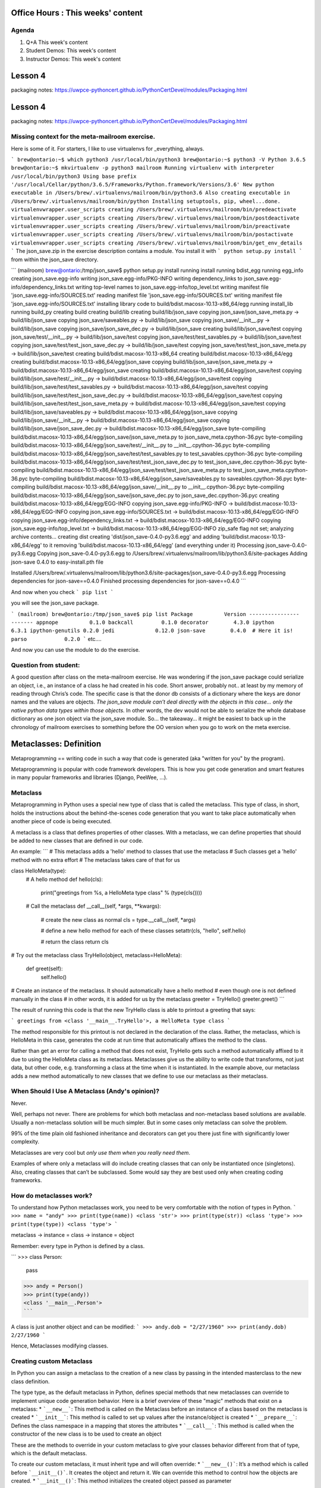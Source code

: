 Office Hours : This weeks' content
==================================
Agenda
------
#. Q+A This week's content
#. Student Demos: This week's content
#. Instructor Demos: This week's content


Lesson 4
========
packaging notes: https://uwpce-pythoncert.github.io/PythonCertDevel/modules/Packaging.html


Lesson 4
========
packaging notes: https://uwpce-pythoncert.github.io/PythonCertDevel/modules/Packaging.html


Missing context for the meta-mailroom exercise.
-----------------------------------------------

Here is some of it.  For starters, I like to use virtualenvs for _everything, always.

```
brew@ontario:~$ which python3
/usr/local/bin/python3
brew@ontario:~$ python3 -V
Python 3.6.5
brew@ontario:~$ mkvirtualenv -p python3 mailroom
Running virtualenv with interpreter /usr/local/bin/python3
Using base prefix '/usr/local/Cellar/python/3.6.5/Frameworks/Python.framework/Versions/3.6'
New python executable in /Users/brew/.virtualenvs/mailroom/bin/python3.6
Also creating executable in /Users/brew/.virtualenvs/mailroom/bin/python
Installing setuptools, pip, wheel...done.
virtualenvwrapper.user_scripts creating /Users/brew/.virtualenvs/mailroom/bin/predeactivate
virtualenvwrapper.user_scripts creating /Users/brew/.virtualenvs/mailroom/bin/postdeactivate
virtualenvwrapper.user_scripts creating /Users/brew/.virtualenvs/mailroom/bin/preactivate
virtualenvwrapper.user_scripts creating /Users/brew/.virtualenvs/mailroom/bin/postactivate
virtualenvwrapper.user_scripts creating /Users/brew/.virtualenvs/mailroom/bin/get_env_details
```
The json_save.zip in the exercise description contains a module. You install it with
```
python setup.py install
```
from within the json_save directory.

```
(mailroom) brew@ontario:/tmp/json_save$ python setup.py install
running install
running bdist_egg
running egg_info
creating json_save.egg-info
writing json_save.egg-info/PKG-INFO
writing dependency_links to json_save.egg-info/dependency_links.txt
writing top-level names to json_save.egg-info/top_level.txt
writing manifest file 'json_save.egg-info/SOURCES.txt'
reading manifest file 'json_save.egg-info/SOURCES.txt'
writing manifest file 'json_save.egg-info/SOURCES.txt'
installing library code to build/bdist.macosx-10.13-x86_64/egg
running install_lib
running build_py
creating build
creating build/lib
creating build/lib/json_save
copying json_save/json_save_meta.py -> build/lib/json_save
copying json_save/saveables.py -> build/lib/json_save
copying json_save/__init__.py -> build/lib/json_save
copying json_save/json_save_dec.py -> build/lib/json_save
creating build/lib/json_save/test
copying json_save/test/__init__.py -> build/lib/json_save/test
copying json_save/test/test_savables.py -> build/lib/json_save/test
copying json_save/test/test_json_save_dec.py -> build/lib/json_save/test
copying json_save/test/test_json_save_meta.py -> build/lib/json_save/test
creating build/bdist.macosx-10.13-x86_64
creating build/bdist.macosx-10.13-x86_64/egg
creating build/bdist.macosx-10.13-x86_64/egg/json_save
copying build/lib/json_save/json_save_meta.py -> build/bdist.macosx-10.13-x86_64/egg/json_save
creating build/bdist.macosx-10.13-x86_64/egg/json_save/test
copying build/lib/json_save/test/__init__.py -> build/bdist.macosx-10.13-x86_64/egg/json_save/test
copying build/lib/json_save/test/test_savables.py -> build/bdist.macosx-10.13-x86_64/egg/json_save/test
copying build/lib/json_save/test/test_json_save_dec.py -> build/bdist.macosx-10.13-x86_64/egg/json_save/test
copying build/lib/json_save/test/test_json_save_meta.py -> build/bdist.macosx-10.13-x86_64/egg/json_save/test
copying build/lib/json_save/saveables.py -> build/bdist.macosx-10.13-x86_64/egg/json_save
copying build/lib/json_save/__init__.py -> build/bdist.macosx-10.13-x86_64/egg/json_save
copying build/lib/json_save/json_save_dec.py -> build/bdist.macosx-10.13-x86_64/egg/json_save
byte-compiling build/bdist.macosx-10.13-x86_64/egg/json_save/json_save_meta.py to json_save_meta.cpython-36.pyc
byte-compiling build/bdist.macosx-10.13-x86_64/egg/json_save/test/__init__.py to __init__.cpython-36.pyc
byte-compiling build/bdist.macosx-10.13-x86_64/egg/json_save/test/test_savables.py to test_savables.cpython-36.pyc
byte-compiling build/bdist.macosx-10.13-x86_64/egg/json_save/test/test_json_save_dec.py to test_json_save_dec.cpython-36.pyc
byte-compiling build/bdist.macosx-10.13-x86_64/egg/json_save/test/test_json_save_meta.py to test_json_save_meta.cpython-36.pyc
byte-compiling build/bdist.macosx-10.13-x86_64/egg/json_save/saveables.py to saveables.cpython-36.pyc
byte-compiling build/bdist.macosx-10.13-x86_64/egg/json_save/__init__.py to __init__.cpython-36.pyc
byte-compiling build/bdist.macosx-10.13-x86_64/egg/json_save/json_save_dec.py to json_save_dec.cpython-36.pyc
creating build/bdist.macosx-10.13-x86_64/egg/EGG-INFO
copying json_save.egg-info/PKG-INFO -> build/bdist.macosx-10.13-x86_64/egg/EGG-INFO
copying json_save.egg-info/SOURCES.txt -> build/bdist.macosx-10.13-x86_64/egg/EGG-INFO
copying json_save.egg-info/dependency_links.txt -> build/bdist.macosx-10.13-x86_64/egg/EGG-INFO
copying json_save.egg-info/top_level.txt -> build/bdist.macosx-10.13-x86_64/egg/EGG-INFO
zip_safe flag not set; analyzing archive contents...
creating dist
creating 'dist/json_save-0.4.0-py3.6.egg' and adding 'build/bdist.macosx-10.13-x86_64/egg' to it
removing 'build/bdist.macosx-10.13-x86_64/egg' (and everything under it)
Processing json_save-0.4.0-py3.6.egg
Copying json_save-0.4.0-py3.6.egg to /Users/brew/.virtualenvs/mailroom/lib/python3.6/site-packages
Adding json-save 0.4.0 to easy-install.pth file

Installed /Users/brew/.virtualenvs/mailroom/lib/python3.6/site-packages/json_save-0.4.0-py3.6.egg
Processing dependencies for json-save==0.4.0
Finished processing dependencies for json-save==0.4.0
```

And now when you check
```
pip list
```

you will see the json_save package.

```
(mailroom) brew@ontario:/tmp/json_save$ pip list
Package          Version
---------------- -------
appnope          0.1.0
backcall         0.1.0
decorator        4.3.0
ipython          6.3.1
ipython-genutils 0.2.0
jedi             0.12.0
json-save        0.4.0  # Here it is!
parso            0.2.0
```
etc....

And now you can use the module to do the exercise.


Question from student:
----------------------
A good question after class on the meta-mailroom exercise.  He was wondering if the json_save package could serialize an object, i.e., an instance of a class he had created in his code.  Short answer, probably not.. at least by my memory of reading through Chris’s code.  The specific case is that the donor db consists of a dictionary where the keys are donor names and the values are objects.  *The json_save module can’t deal directly with the objects in this case… only the native python data types within those objects.*  In other words, the dev would not be able to serialize the whole database dictionary as one json object via the json_save module.  So… the takeaway… it might be easiest to back up in the chronology of mailroom exercises to something before the OO version when you go to work on the meta exercise.

Metaclasses: Definition
=======================
Metaprogramming == writing code in such a way that code is generated (aka "written for you" by the program).

Metaprogramming is popular with code framework developers. This is how you get code generation and smart features in many popular frameworks and libraries (Django, PeeWee, ...).

Metaclass
---------
Metaprogramming in Python uses a special new type of class that is called the metaclass. This type of class, in short, holds the instructions about the behind-the-scenes code generation that you want to take place automatically when another piece of code is being executed.

A metaclass is a class that defines properties of other classes. With a metaclass, we can define properties that should be added to new classes that are defined in our code.

An example:
```
# This metaclass adds a 'hello' method to classes that use the metaclass
# Such classes get a 'hello' method with no extra effort
# The metaclass takes care of that for us

class HelloMeta(type):
    # A hello method
    def hello(cls):
        print("greetings from %s, a HelloMeta type class" % (type(cls())))

    # Call the metaclass
    def __call__(self, *args, **kwargs):
        # create the new class as normal
        cls = type.__call__(self, *args)

        # define a new hello method for each of these classes
        setattr(cls, "hello", self.hello)

        # return the class
        return cls

# Try out the metaclass
class TryHello(object, metaclass=HelloMeta):
    def greet(self):
        self.hello()

# Create an instance of the metaclass. It should automatically have a hello method
# even though one is not defined manually in the class
# in other words, it is added for us by the metaclass
greeter = TryHello()
greeter.greet()
```

The result of running this code is that the new TryHello class is able to printout a greeting that says:

```
greetings from <class '__main__.TryHello'>, a HelloMeta type class
```

The method responsible for this printout is not declared in the declaration of the class. Rather, the metaclass, which is HelloMeta in this case, generates the code at run time that automatically affixes the method to the class.

Rather than get an error for calling a method that does not exist, TryHello gets such a method automatically affixed to it due to using the HelloMeta class as its metaclass.
Metaclasses give us the ability to write code that transforms, not just data, but other code, e.g. transforming a class at the time when it is instantiated. In the example above, our metaclass adds a new method automatically to new classes that we define to use our metaclass as their metaclass.

When Should I Use A Metaclass (Andy's opinion)?
-----------------------------------------------
Never.

Well, perhaps not never. There are problems for which both metaclass and non-metaclass based solutions are available. Usually a non-metaclass solution will be much simpler. But in some cases only metaclass can solve the problem.

99% of the time plain old fashioned inheritance and decorators can get you there just fine with significantly lower complexity.

Metaclasses are very cool but *only use them when you really need them*.

Examples of where only a metaclass will do include creating classes that can only be instantiated once (singletons). Also, creating classes that can’t be subclassed. Some would say they are best used only when creating coding frameworks.


How do metaclasses work?
------------------------
To understand how Python metaclasses work, you need to be very comfortable with the notion of types in Python.
```
>>> name = "andy"
>>> print(type(name))
<class 'str'>
>>> print(type(str))
<class 'type'>
>>> print(type(type))
<class 'type'>
```

metaclass -> instance = class -> instance = object

Remember: every type in Python is defined by a class.

```
>>> class Person:
   pass

>>> andy = Person()
>>> print(type(andy))
<class '__main__.Person'>
```

A class is just another object and can be modified:
```
>>> andy.dob = "2/27/1960"
>>> print(andy.dob)
2/27/1960
```

Hence, Metaclasses modifying classes.

Creating custom Metaclass
-------------------------
In Python you can assign a metaclass to the creation of a new class by passing in the intended masterclass to the new class definition.

The type type, as the default metaclass in Python, defines special methods that new metaclasses can override to implement unique code generation behavior. Here is a brief overview of these "magic" methods that exist on a metaclass:
* ```__new__```: This method is called on the Metaclass before an instance of a class based on the metaclass is created
* ```__init__```: This method is called to set up values after the instance/object is created
* ```__prepare__```: Defines the class namespace in a mapping that stores the attributes
* ```__call__```: This method is called when the constructor of the new class is to be used to create an object

These are the methods to override in your custom metaclass to give your classes behavior different from that of type, which is the default metaclass.

To create our custom metaclass, it must inherit type and will often override:
* ```__new__()```: It’s a method which is called before ```__init__()```. It creates the object and return it. We can override this method to control how the objects are created.
* ```__init__()```: This method initializes the created object passed as parameter


```
# our metaclass
class MultiBases(type):
    # overriding __new__ method
    def __new__(cls, clsname, bases, clsdict):
        # if no of base classes is greator than 1
        # raise error
        if len(bases)>1:
            raise TypeError("Inherited multiple base classes!!!")

        # else execute __new__ method of super class, ie.
        # call __init__ of type class
        return super().__new__(cls, clsname, bases, clsdict)

# metaclass can be specified by 'metaclass' keyword argument
# now MultiBase class is used for creating classes
# this will be propagated to all subclasses of Base
class Base(metaclass=MultiBases):
    pass

# no error is raised
class A(Base):
    pass

# no error is raised
class B(Base):
    pass

# This will raise an error!
class C(A, B):
    pass
```

Note: Decorators can achieve the same code-transformation behavior of metaclasses, but are much simpler.

As quoted by Tim Peters
-----------------------
"Metaclasses are deeper magic that 99% of users should never worry about. If you wonder whether you need them, you don’t (the people who actually need them know with certainty that they need them, and don’t need an explanation about why)."


See https://realpython.com/python-metaclasses/




Missing context for the meta-mailroom exercise.
-----------------------------------------------

Here is some of it.  For starters, I like to use virtualenvs for _everything, always.

```
brew@ontario:~$ which python3
/usr/local/bin/python3
brew@ontario:~$ python3 -V
Python 3.6.5
brew@ontario:~$ mkvirtualenv -p python3 mailroom
Running virtualenv with interpreter /usr/local/bin/python3
Using base prefix '/usr/local/Cellar/python/3.6.5/Frameworks/Python.framework/Versions/3.6'
New python executable in /Users/brew/.virtualenvs/mailroom/bin/python3.6
Also creating executable in /Users/brew/.virtualenvs/mailroom/bin/python
Installing setuptools, pip, wheel...done.
virtualenvwrapper.user_scripts creating /Users/brew/.virtualenvs/mailroom/bin/predeactivate
virtualenvwrapper.user_scripts creating /Users/brew/.virtualenvs/mailroom/bin/postdeactivate
virtualenvwrapper.user_scripts creating /Users/brew/.virtualenvs/mailroom/bin/preactivate
virtualenvwrapper.user_scripts creating /Users/brew/.virtualenvs/mailroom/bin/postactivate
virtualenvwrapper.user_scripts creating /Users/brew/.virtualenvs/mailroom/bin/get_env_details
```
The json_save.zip in the exercise description contains a module. You install it with
```
python setup.py install
```
from within the json_save directory.

```
(mailroom) brew@ontario:/tmp/json_save$ python setup.py install
running install
running bdist_egg
running egg_info
creating json_save.egg-info
writing json_save.egg-info/PKG-INFO
writing dependency_links to json_save.egg-info/dependency_links.txt
writing top-level names to json_save.egg-info/top_level.txt
writing manifest file 'json_save.egg-info/SOURCES.txt'
reading manifest file 'json_save.egg-info/SOURCES.txt'
writing manifest file 'json_save.egg-info/SOURCES.txt'
installing library code to build/bdist.macosx-10.13-x86_64/egg
running install_lib
running build_py
creating build
creating build/lib
creating build/lib/json_save
copying json_save/json_save_meta.py -> build/lib/json_save
copying json_save/saveables.py -> build/lib/json_save
copying json_save/__init__.py -> build/lib/json_save
copying json_save/json_save_dec.py -> build/lib/json_save
creating build/lib/json_save/test
copying json_save/test/__init__.py -> build/lib/json_save/test
copying json_save/test/test_savables.py -> build/lib/json_save/test
copying json_save/test/test_json_save_dec.py -> build/lib/json_save/test
copying json_save/test/test_json_save_meta.py -> build/lib/json_save/test
creating build/bdist.macosx-10.13-x86_64
creating build/bdist.macosx-10.13-x86_64/egg
creating build/bdist.macosx-10.13-x86_64/egg/json_save
copying build/lib/json_save/json_save_meta.py -> build/bdist.macosx-10.13-x86_64/egg/json_save
creating build/bdist.macosx-10.13-x86_64/egg/json_save/test
copying build/lib/json_save/test/__init__.py -> build/bdist.macosx-10.13-x86_64/egg/json_save/test
copying build/lib/json_save/test/test_savables.py -> build/bdist.macosx-10.13-x86_64/egg/json_save/test
copying build/lib/json_save/test/test_json_save_dec.py -> build/bdist.macosx-10.13-x86_64/egg/json_save/test
copying build/lib/json_save/test/test_json_save_meta.py -> build/bdist.macosx-10.13-x86_64/egg/json_save/test
copying build/lib/json_save/saveables.py -> build/bdist.macosx-10.13-x86_64/egg/json_save
copying build/lib/json_save/__init__.py -> build/bdist.macosx-10.13-x86_64/egg/json_save
copying build/lib/json_save/json_save_dec.py -> build/bdist.macosx-10.13-x86_64/egg/json_save
byte-compiling build/bdist.macosx-10.13-x86_64/egg/json_save/json_save_meta.py to json_save_meta.cpython-36.pyc
byte-compiling build/bdist.macosx-10.13-x86_64/egg/json_save/test/__init__.py to __init__.cpython-36.pyc
byte-compiling build/bdist.macosx-10.13-x86_64/egg/json_save/test/test_savables.py to test_savables.cpython-36.pyc
byte-compiling build/bdist.macosx-10.13-x86_64/egg/json_save/test/test_json_save_dec.py to test_json_save_dec.cpython-36.pyc
byte-compiling build/bdist.macosx-10.13-x86_64/egg/json_save/test/test_json_save_meta.py to test_json_save_meta.cpython-36.pyc
byte-compiling build/bdist.macosx-10.13-x86_64/egg/json_save/saveables.py to saveables.cpython-36.pyc
byte-compiling build/bdist.macosx-10.13-x86_64/egg/json_save/__init__.py to __init__.cpython-36.pyc
byte-compiling build/bdist.macosx-10.13-x86_64/egg/json_save/json_save_dec.py to json_save_dec.cpython-36.pyc
creating build/bdist.macosx-10.13-x86_64/egg/EGG-INFO
copying json_save.egg-info/PKG-INFO -> build/bdist.macosx-10.13-x86_64/egg/EGG-INFO
copying json_save.egg-info/SOURCES.txt -> build/bdist.macosx-10.13-x86_64/egg/EGG-INFO
copying json_save.egg-info/dependency_links.txt -> build/bdist.macosx-10.13-x86_64/egg/EGG-INFO
copying json_save.egg-info/top_level.txt -> build/bdist.macosx-10.13-x86_64/egg/EGG-INFO
zip_safe flag not set; analyzing archive contents...
creating dist
creating 'dist/json_save-0.4.0-py3.6.egg' and adding 'build/bdist.macosx-10.13-x86_64/egg' to it
removing 'build/bdist.macosx-10.13-x86_64/egg' (and everything under it)
Processing json_save-0.4.0-py3.6.egg
Copying json_save-0.4.0-py3.6.egg to /Users/brew/.virtualenvs/mailroom/lib/python3.6/site-packages
Adding json-save 0.4.0 to easy-install.pth file

Installed /Users/brew/.virtualenvs/mailroom/lib/python3.6/site-packages/json_save-0.4.0-py3.6.egg
Processing dependencies for json-save==0.4.0
Finished processing dependencies for json-save==0.4.0
```

And now when you check
```
pip list
```

you will see the json_save package.

```
(mailroom) brew@ontario:/tmp/json_save$ pip list
Package          Version
---------------- -------
appnope          0.1.0
backcall         0.1.0
decorator        4.3.0
ipython          6.3.1
ipython-genutils 0.2.0
jedi             0.12.0
json-save        0.4.0  # Here it is!
parso            0.2.0
```
etc....

And now you can use the module to do the exercise.


Question from student:
----------------------
A good question after class on the meta-mailroom exercise.  He was wondering if the json_save package could serialize an object, i.e., an instance of a class he had created in his code.  Short answer, probably not.. at least by my memory of reading through Chris’s code.  The specific case is that the donor db consists of a dictionary where the keys are donor names and the values are objects.  *The json_save module can’t deal directly with the objects in this case… only the native python data types within those objects.*  In other words, the dev would not be able to serialize the whole database dictionary as one json object via the json_save module.  So… the takeaway… it might be easiest to back up in the chronology of mailroom exercises to something before the OO version when you go to work on the meta exercise.

Metaclasses: Definition
=======================
Metaprogramming == writing code in such a way that code is generated (aka "written for you" by the program).

Metaprogramming is popular with code framework developers. This is how you get code generation and smart features in many popular frameworks and libraries (Django, PeeWee, ...).

Metaclass
---------
Metaprogramming in Python uses a special new type of class that is called the metaclass. This type of class, in short, holds the instructions about the behind-the-scenes code generation that you want to take place automatically when another piece of code is being executed.

A metaclass is a class that defines properties of other classes. With a metaclass, we can define properties that should be added to new classes that are defined in our code.

An example:
```
# This metaclass adds a 'hello' method to classes that use the metaclass
# Such classes get a 'hello' method with no extra effort
# The metaclass takes care of that for us

class HelloMeta(type):
    # A hello method
    def hello(cls):
        print("greetings from %s, a HelloMeta type class" % (type(cls())))

    # Call the metaclass
    def __call__(self, *args, **kwargs):
        # create the new class as normal
        cls = type.__call__(self, *args)

        # define a new hello method for each of these classes
        setattr(cls, "hello", self.hello)

        # return the class
        return cls

# Try out the metaclass
class TryHello(object, metaclass=HelloMeta):
    def greet(self):
        self.hello()

# Create an instance of the metaclass. It should automatically have a hello method
# even though one is not defined manually in the class
# in other words, it is added for us by the metaclass
greeter = TryHello()
greeter.greet()
```

The result of running this code is that the new TryHello class is able to printout a greeting that says:

```
greetings from <class '__main__.TryHello'>, a HelloMeta type class
```

The method responsible for this printout is not declared in the declaration of the class. Rather, the metaclass, which is HelloMeta in this case, generates the code at run time that automatically affixes the method to the class.

Rather than get an error for calling a method that does not exist, TryHello gets such a method automatically affixed to it due to using the HelloMeta class as its metaclass.
Metaclasses give us the ability to write code that transforms, not just data, but other code, e.g. transforming a class at the time when it is instantiated. In the example above, our metaclass adds a new method automatically to new classes that we define to use our metaclass as their metaclass.

When Should I Use A Metaclass (Andy's opinion)?
-----------------------------------------------
Never.

Well, perhaps not never. There are problems for which both metaclass and non-metaclass based solutions are available. Usually a non-metaclass solution will be much simpler. But in some cases only metaclass can solve the problem.

99% of the time plain old fashioned inheritance and decorators can get you there just fine with significantly lower complexity.

Metaclasses are very cool but *only use them when you really need them*.

Examples of where only a metaclass will do include creating classes that can only be instantiated once (singletons). Also, creating classes that can’t be subclassed. Some would say they are best used only when creating coding frameworks.


How do metaclasses work?
------------------------
To understand how Python metaclasses work, you need to be very comfortable with the notion of types in Python.
```
>>> name = "andy"
>>> print(type(name))
<class 'str'>
>>> print(type(str))
<class 'type'>
>>> print(type(type))
<class 'type'>
```

metaclass -> instance = class -> instance = object

Remember: every type in Python is defined by a class.

```
>>> class Person:
   pass

>>> andy = Person()
>>> print(type(andy))
<class '__main__.Person'>
```

A class is just another object and can be modified:
```
>>> andy.dob = "2/27/1960"
>>> print(andy.dob)
2/27/1960
```

Hence, Metaclasses modifying classes.

Creating custom Metaclass
-------------------------
In Python you can assign a metaclass to the creation of a new class by passing in the intended masterclass to the new class definition.

The type type, as the default metaclass in Python, defines special methods that new metaclasses can override to implement unique code generation behavior. Here is a brief overview of these "magic" methods that exist on a metaclass:
* ```__new__```: This method is called on the Metaclass before an instance of a class based on the metaclass is created
* ```__init__```: This method is called to set up values after the instance/object is created
* ```__prepare__```: Defines the class namespace in a mapping that stores the attributes
* ```__call__```: This method is called when the constructor of the new class is to be used to create an object

These are the methods to override in your custom metaclass to give your classes behavior different from that of type, which is the default metaclass.

To create our custom metaclass, it must inherit type and will often override:
* ```__new__()```: It’s a method which is called before ```__init__()```. It creates the object and return it. We can override this method to control how the objects are created.
* ```__init__()```: This method initializes the created object passed as parameter


```
# our metaclass
class MultiBases(type):
    # overriding __new__ method
    def __new__(cls, clsname, bases, clsdict):
        # if no of base classes is greator than 1
        # raise error
        if len(bases)>1:
            raise TypeError("Inherited multiple base classes!!!")

        # else execute __new__ method of super class, ie.
        # call __init__ of type class
        return super().__new__(cls, clsname, bases, clsdict)

# metaclass can be specified by 'metaclass' keyword argument
# now MultiBase class is used for creating classes
# this will be propagated to all subclasses of Base
class Base(metaclass=MultiBases):
    pass

# no error is raised
class A(Base):
    pass

# no error is raised
class B(Base):
    pass

# This will raise an error!
class C(A, B):
    pass
```

Note: Decorators can achieve the same code-transformation behavior of metaclasses, but are much simpler.

As quoted by Tim Peters
-----------------------
"Metaclasses are deeper magic that 99% of users should never worry about. If you wonder whether you need them, you don’t (the people who actually need them know with certainty that they need them, and don’t need an explanation about why)."


See https://realpython.com/python-metaclasses/
